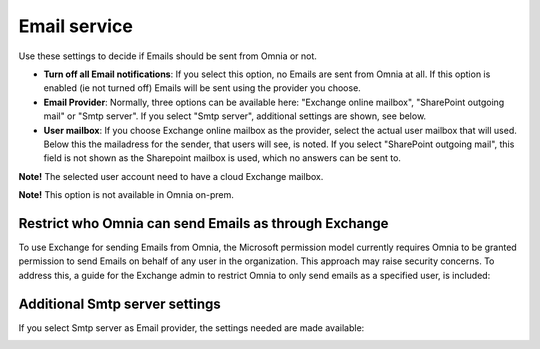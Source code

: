 Email service
=======================================

Use these settings to decide if Emails should be sent from Omnia or not.

.. image:: custom-email-settings-v77.png

+ **Turn off all Email notifications**: If you select this option, no Emails are sent from Omnia at all. If this option is enabled (ie not turned off) Emails will be sent using the provider you choose. 
+ **Email Provider**: Normally, three options can be available here: "Exchange online mailbox", "SharePoint outgoing mail" or "Smtp server". If you select "Smtp server", additional settings are shown, see below.
+ **User mailbox**: If you choose Exchange online mailbox as the provider, select the actual user mailbox that will used. Below this the mailadress for the sender, that users will see, is noted. If you select "SharePoint outgoing mail", this field is not shown as the Sharepoint mailbox is used, which no answers can be sent to. 

**Note!** The selected user account need to have a cloud Exchange mailbox.

**Note!** This option is not available in Omnia on-prem.

Restrict who Omnia can send Emails as through Exchange
*******************************************************
To use Exchange for sending Emails from Omnia, the Microsoft permission model currently requires Omnia to be granted permission to send Emails on behalf of any user in the organization. This approach may raise security concerns. To address this, a guide for the Exchange admin to restrict Omnia to only send emails as a specified user, is included:

.. image:: custom-email-settings-v77-restrict.png

Additional Smtp server settings
************************************
If you select Smtp server as Email provider, the settings needed are made available:

.. image:: custom-email-settings-v77-smtp.png

